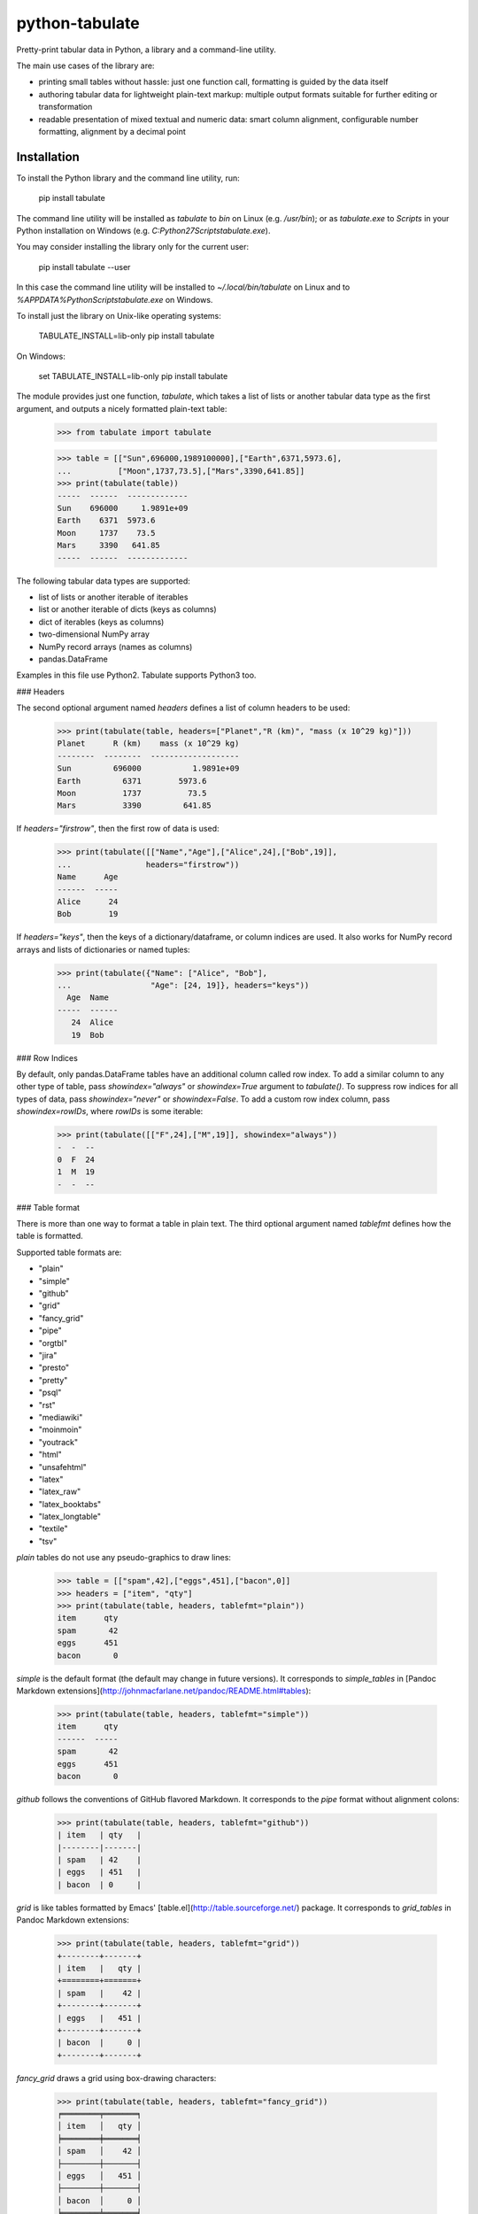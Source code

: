 python-tabulate
===============

Pretty-print tabular data in Python, a library and a command-line
utility.

The main use cases of the library are:

-   printing small tables without hassle: just one function call,
    formatting is guided by the data itself
-   authoring tabular data for lightweight plain-text markup: multiple
    output formats suitable for further editing or transformation
-   readable presentation of mixed textual and numeric data: smart
    column alignment, configurable number formatting, alignment by a
    decimal point

Installation
------------

To install the Python library and the command line utility, run:

    pip install tabulate

The command line utility will be installed as `tabulate` to `bin` on
Linux (e.g. `/usr/bin`); or as `tabulate.exe` to `Scripts` in your
Python installation on Windows (e.g.
`C:\Python27\Scripts\tabulate.exe`).

You may consider installing the library only for the current user:

    pip install tabulate --user

In this case the command line utility will be installed to
`~/.local/bin/tabulate` on Linux and to
`%APPDATA%\Python\Scripts\tabulate.exe` on Windows.

To install just the library on Unix-like operating systems:

    TABULATE_INSTALL=lib-only pip install tabulate

On Windows:

    set TABULATE_INSTALL=lib-only
    pip install tabulate

The module provides just one function, `tabulate`, which takes a list of
lists or another tabular data type as the first argument, and outputs a
nicely formatted plain-text table:

    >>> from tabulate import tabulate

    >>> table = [["Sun",696000,1989100000],["Earth",6371,5973.6],
    ...          ["Moon",1737,73.5],["Mars",3390,641.85]]
    >>> print(tabulate(table))
    -----  ------  -------------
    Sun    696000     1.9891e+09
    Earth    6371  5973.6
    Moon     1737    73.5
    Mars     3390   641.85
    -----  ------  -------------

The following tabular data types are supported:

-   list of lists or another iterable of iterables
-   list or another iterable of dicts (keys as columns)
-   dict of iterables (keys as columns)
-   two-dimensional NumPy array
-   NumPy record arrays (names as columns)
-   pandas.DataFrame

Examples in this file use Python2. Tabulate supports Python3 too.

### Headers

The second optional argument named `headers` defines a list of column
headers to be used:

    >>> print(tabulate(table, headers=["Planet","R (km)", "mass (x 10^29 kg)"]))
    Planet      R (km)    mass (x 10^29 kg)
    --------  --------  -------------------
    Sun         696000           1.9891e+09
    Earth         6371        5973.6
    Moon          1737          73.5
    Mars          3390         641.85

If `headers="firstrow"`, then the first row of data is used:

    >>> print(tabulate([["Name","Age"],["Alice",24],["Bob",19]],
    ...                headers="firstrow"))
    Name      Age
    ------  -----
    Alice      24
    Bob        19

If `headers="keys"`, then the keys of a dictionary/dataframe, or column
indices are used. It also works for NumPy record arrays and lists of
dictionaries or named tuples:

    >>> print(tabulate({"Name": ["Alice", "Bob"],
    ...                 "Age": [24, 19]}, headers="keys"))
      Age  Name
    -----  ------
       24  Alice
       19  Bob

### Row Indices

By default, only pandas.DataFrame tables have an additional column
called row index. To add a similar column to any other type of table,
pass `showindex="always"` or `showindex=True` argument to `tabulate()`.
To suppress row indices for all types of data, pass `showindex="never"`
or `showindex=False`. To add a custom row index column, pass
`showindex=rowIDs`, where `rowIDs` is some iterable:

    >>> print(tabulate([["F",24],["M",19]], showindex="always"))
    -  -  --
    0  F  24
    1  M  19
    -  -  --

### Table format

There is more than one way to format a table in plain text. The third
optional argument named `tablefmt` defines how the table is formatted.

Supported table formats are:

-   "plain"
-   "simple"
-   "github"
-   "grid"
-   "fancy\_grid"
-   "pipe"
-   "orgtbl"
-   "jira"
-   "presto"
-   "pretty"
-   "psql"
-   "rst"
-   "mediawiki"
-   "moinmoin"
-   "youtrack"
-   "html"
-   "unsafehtml"
-   "latex"
-   "latex\_raw"
-   "latex\_booktabs"
-   "latex\_longtable"
-   "textile"
-   "tsv"

`plain` tables do not use any pseudo-graphics to draw lines:

    >>> table = [["spam",42],["eggs",451],["bacon",0]]
    >>> headers = ["item", "qty"]
    >>> print(tabulate(table, headers, tablefmt="plain"))
    item      qty
    spam       42
    eggs      451
    bacon       0

`simple` is the default format (the default may change in future
versions). It corresponds to `simple_tables` in [Pandoc Markdown
extensions](http://johnmacfarlane.net/pandoc/README.html#tables):

    >>> print(tabulate(table, headers, tablefmt="simple"))
    item      qty
    ------  -----
    spam       42
    eggs      451
    bacon       0

`github` follows the conventions of GitHub flavored Markdown. It
corresponds to the `pipe` format without alignment colons:

    >>> print(tabulate(table, headers, tablefmt="github"))
    | item   | qty   |
    |--------|-------|
    | spam   | 42    |
    | eggs   | 451   |
    | bacon  | 0     |

`grid` is like tables formatted by Emacs'
[table.el](http://table.sourceforge.net/) package. It corresponds to
`grid_tables` in Pandoc Markdown extensions:

    >>> print(tabulate(table, headers, tablefmt="grid"))
    +--------+-------+
    | item   |   qty |
    +========+=======+
    | spam   |    42 |
    +--------+-------+
    | eggs   |   451 |
    +--------+-------+
    | bacon  |     0 |
    +--------+-------+

`fancy_grid` draws a grid using box-drawing characters:

    >>> print(tabulate(table, headers, tablefmt="fancy_grid"))
    ╒════════╤═══════╕
    │ item   │   qty │
    ╞════════╪═══════╡
    │ spam   │    42 │
    ├────────┼───────┤
    │ eggs   │   451 │
    ├────────┼───────┤
    │ bacon  │     0 │
    ╘════════╧═══════╛

`presto` is like tables formatted by Presto cli:

    >>> print(tabulate(table, headers, tablefmt="presto"))
     item   |   qty
    --------+-------
     spam   |    42
     eggs   |   451
     bacon  |     0

`pretty` attempts to be close to the format emitted by the PrettyTables
library:

    >>> print(tabulate(table, headers, tablefmt="pretty"))
    +-------+-----+
    | item  | qty |
    +-------+-----+
    | spam  | 42  |
    | eggs  | 451 |
    | bacon |  0  |
    +-------+-----+

`psql` is like tables formatted by Postgres' psql cli:

    >>> print(tabulate(table, headers, tablefmt="psql"))
    +--------+-------+
    | item   |   qty |
    |--------+-------|
    | spam   |    42 |
    | eggs   |   451 |
    | bacon  |     0 |
    +--------+-------+

`pipe` follows the conventions of [PHP Markdown
Extra](http://michelf.ca/projects/php-markdown/extra/#table) extension.
It corresponds to `pipe_tables` in Pandoc. This format uses colons to
indicate column alignment:

    >>> print(tabulate(table, headers, tablefmt="pipe"))
    | item   |   qty |
    |:-------|------:|
    | spam   |    42 |
    | eggs   |   451 |
    | bacon  |     0 |

`orgtbl` follows the conventions of Emacs
[org-mode](http://orgmode.org/manual/Tables.html), and is editable also
in the minor orgtbl-mode. Hence its name:

    >>> print(tabulate(table, headers, tablefmt="orgtbl"))
    | item   |   qty |
    |--------+-------|
    | spam   |    42 |
    | eggs   |   451 |
    | bacon  |     0 |

`jira` follows the conventions of Atlassian Jira markup language:

    >>> print(tabulate(table, headers, tablefmt="jira"))
    || item   ||   qty ||
    | spam   |    42 |
    | eggs   |   451 |
    | bacon  |     0 |

`rst` formats data like a simple table of the
[reStructuredText](http://docutils.sourceforge.net/docs/user/rst/quickref.html#tables)
format:

    >>> print(tabulate(table, headers, tablefmt="rst"))
    ======  =====
    item      qty
    ======  =====
    spam       42
    eggs      451
    bacon       0
    ======  =====

`mediawiki` format produces a table markup used in
[Wikipedia](http://www.mediawiki.org/wiki/Help:Tables) and on other
MediaWiki-based sites:

    >>> print(tabulate(table, headers, tablefmt="mediawiki"))
    {| class="wikitable" style="text-align: left;"
    |+ <!-- caption -->
    |-
    ! item   !! align="right"|   qty
    |-
    | spam   || align="right"|    42
    |-
    | eggs   || align="right"|   451
    |-
    | bacon  || align="right"|     0
    |}

`moinmoin` format produces a table markup used in
[MoinMoin](https://moinmo.in/) wikis:

    >>> print(tabulate(table, headers, tablefmt="moinmoin"))
    || ''' item   ''' || ''' quantity   ''' ||
    ||  spam    ||  41.999      ||
    ||  eggs    ||  451         ||
    ||  bacon   ||              ||

`youtrack` format produces a table markup used in Youtrack tickets:

    >>> print(tabulate(table, headers, tablefmt="youtrack"))
    ||  item    ||  quantity   ||
    |   spam    |  41.999      |
    |   eggs    |  451         |
    |   bacon   |              |

`textile` format produces a table markup used in
[Textile](http://redcloth.org/hobix.com/textile/) format:

    >>> print(tabulate(table, headers, tablefmt="textile"))
    |_.  item   |_.   qty |
    |<. spam    |>.    42 |
    |<. eggs    |>.   451 |
    |<. bacon   |>.     0 |

`html` produces standard HTML markup as an html.escape'd str
with a ._repr_html_ method so that Jupyter Lab and Notebook display the HTML
and a .str property so that the raw HTML remains accessible.
`unsafehtml` table format can be used if an unescaped HTML is required:

    >>> print(tabulate(table, headers, tablefmt="html"))
    <table>
    <tbody>
    <tr><th>item  </th><th style="text-align: right;">  qty</th></tr>
    <tr><td>spam  </td><td style="text-align: right;">   42</td></tr>
    <tr><td>eggs  </td><td style="text-align: right;">  451</td></tr>
    <tr><td>bacon </td><td style="text-align: right;">    0</td></tr>
    </tbody>
    </table>

`latex` format creates a `tabular` environment for LaTeX markup,
replacing special characters like `_` or `\` to their LaTeX
correspondents:

    >>> print(tabulate(table, headers, tablefmt="latex"))
    \begin{tabular}{lr}
    \hline
     item   &   qty \\
    \hline
     spam   &    42 \\
     eggs   &   451 \\
     bacon  &     0 \\
    \hline
    \end{tabular}

`latex_raw` behaves like `latex` but does not escape LaTeX commands and
special characters.

`latex_booktabs` creates a `tabular` environment for LaTeX markup using
spacing and style from the `booktabs` package.

`latex_longtable` creates a table that can stretch along multiple pages,
using the `longtable` package.

### Column alignment

`tabulate` is smart about column alignment. It detects columns which
contain only numbers, and aligns them by a decimal point (or flushes
them to the right if they appear to be integers). Text columns are
flushed to the left.

You can override the default alignment with `numalign` and `stralign`
named arguments. Possible column alignments are: `right`, `center`,
`left`, `decimal` (only for numbers), and `None` (to disable alignment).

Aligning by a decimal point works best when you need to compare numbers
at a glance:

    >>> print(tabulate([[1.2345],[123.45],[12.345],[12345],[1234.5]]))
    ----------
        1.2345
      123.45
       12.345
    12345
     1234.5
    ----------

Compare this with a more common right alignment:

    >>> print(tabulate([[1.2345],[123.45],[12.345],[12345],[1234.5]], numalign="right"))
    ------
    1.2345
    123.45
    12.345
     12345
    1234.5
    ------

For `tabulate`, anything which can be parsed as a number is a number.
Even numbers represented as strings are aligned properly. This feature
comes in handy when reading a mixed table of text and numbers from a
file:

    >>> import csv ; from StringIO import StringIO
    >>> table = list(csv.reader(StringIO("spam, 42\neggs, 451\n")))
    >>> table
    [['spam', ' 42'], ['eggs', ' 451']]
    >>> print(tabulate(table))
    ----  ----
    spam    42
    eggs   451
    ----  ----


To disable this feature use `disable_numparse=True`.

    >>> print(tabulate.tabulate([["Ver1", "18.0"], ["Ver2","19.2"]], tablefmt="simple", disable_numparse=True))
    ----  ----
    Ver1  18.0
    Ver2  19.2
    ----  ----


### Custom column alignment

`tabulate` allows a custom column alignment to override the above. The
`colalign` argument can be a list or a tuple of `stralign` named
arguments. Possible column alignments are: `right`, `center`, `left`,
`decimal` (only for numbers), and `None` (to disable alignment).
Omitting an alignment uses the default. For example:

    >>> print(tabulate([["one", "two"], ["three", "four"]], colalign=("right",))
    -----  ----
      one  two
    three  four
    -----  ----

### Number formatting

`tabulate` allows to define custom number formatting applied to all
columns of decimal numbers. Use `floatfmt` named argument:

    >>> print(tabulate([["pi",3.141593],["e",2.718282]], floatfmt=".4f"))
    --  ------
    pi  3.1416
    e   2.7183
    --  ------

`floatfmt` argument can be a list or a tuple of format strings, one per
column, in which case every column may have different number formatting:

    >>> print(tabulate([[0.12345, 0.12345, 0.12345]], floatfmt=(".1f", ".3f")))
    ---  -----  -------
    0.1  0.123  0.12345
    ---  -----  -------

### Text formatting

By default, `tabulate` removes leading and trailing whitespace from text
columns. To disable whitespace removal, set the global module-level flag
`PRESERVE_WHITESPACE`:

    import tabulate
    tabulate.PRESERVE_WHITESPACE = True

### Wide (fullwidth CJK) symbols

To properly align tables which contain wide characters (typically
fullwidth glyphs from Chinese, Japanese or Korean languages), the user
should install `wcwidth` library. To install it together with
`tabulate`:

    pip install tabulate[widechars]

Wide character support is enabled automatically if `wcwidth` library is
already installed. To disable wide characters support without
uninstalling `wcwidth`, set the global module-level flag
`WIDE_CHARS_MODE`:

    import tabulate
    tabulate.WIDE_CHARS_MODE = False

### Multiline cells

Most table formats support multiline cell text (text containing newline
characters). The newline characters are honored as line break
characters.

Multiline cells are supported for data rows and for header rows.

Further automatic line breaks are not inserted. Of course, some output
formats such as latex or html handle automatic formatting of the cell
content on their own, but for those that don't, the newline characters
in the input cell text are the only means to break a line in cell text.

Note that some output formats (e.g. simple, or plain) do not represent
row delimiters, so that the representation of multiline cells in such
formats may be ambiguous to the reader.

The following examples of formatted output use the following table with
a multiline cell, and headers with a multiline cell:

    >>> table = [["eggs",451],["more\nspam",42]]
    >>> headers = ["item\nname", "qty"]

`plain` tables:

    >>> print(tabulate(table, headers, tablefmt="plain"))
    item      qty
    name
    eggs      451
    more       42
    spam

`simple` tables:

    >>> print(tabulate(table, headers, tablefmt="simple"))
    item      qty
    name
    ------  -----
    eggs      451
    more       42
    spam

`grid` tables:

    >>> print(tabulate(table, headers, tablefmt="grid"))
    +--------+-------+
    | item   |   qty |
    | name   |       |
    +========+=======+
    | eggs   |   451 |
    +--------+-------+
    | more   |    42 |
    | spam   |       |
    +--------+-------+

`fancy_grid` tables:

    >>> print(tabulate(table, headers, tablefmt="fancy_grid"))
    ╒════════╤═══════╕
    │ item   │   qty │
    │ name   │       │
    ╞════════╪═══════╡
    │ eggs   │   451 │
    ├────────┼───────┤
    │ more   │    42 │
    │ spam   │       │
    ╘════════╧═══════╛

`pipe` tables:

    >>> print(tabulate(table, headers, tablefmt="pipe"))
    | item   |   qty |
    | name   |       |
    |:-------|------:|
    | eggs   |   451 |
    | more   |    42 |
    | spam   |       |

`orgtbl` tables:

    >>> print(tabulate(table, headers, tablefmt="orgtbl"))
    | item   |   qty |
    | name   |       |
    |--------+-------|
    | eggs   |   451 |
    | more   |    42 |
    | spam   |       |

`jira` tables:

    >>> print(tabulate(table, headers, tablefmt="jira"))
    | item   |   qty |
    | name   |       |
    |:-------|------:|
    | eggs   |   451 |
    | more   |    42 |
    | spam   |       |

`presto` tables:

    >>> print(tabulate(table, headers, tablefmt="presto"))
     item   |   qty
     name   |
    --------+-------
     eggs   |   451
     more   |    42
     spam   |

`pretty` tables:

    >>> print(tabulate(table, headers, tablefmt="pretty"))
    +------+-----+
    | item | qty |
    | name |     |
    +------+-----+
    | eggs | 451 |
    | more | 42  |
    | spam |     |
    +------+-----+

`psql` tables:

    >>> print(tabulate(table, headers, tablefmt="psql"))
    +--------+-------+
    | item   |   qty |
    | name   |       |
    |--------+-------|
    | eggs   |   451 |
    | more   |    42 |
    | spam   |       |
    +--------+-------+

`rst` tables:

    >>> print(tabulate(table, headers, tablefmt="rst"))
    ======  =====
    item      qty
    name
    ======  =====
    eggs      451
    more       42
    spam
    ======  =====

Multiline cells are not well supported for the other table formats.

### Automating Multilines
While tabulate supports data passed in with multiines entries explicitly provided,
it also provides some support to help manage this work internally.

The `maxcolwidths` argument is a list where each entry specifies the max width for
it's respective column. Any cell that will exceed this will automatically wrap the content.
To assign the same max width for all columns, a singular int scaler can be used.

Use `None` for any columns where an explicit maximum does not need to be provided,
and thus no automate multiline wrapping will take place.

The wraping uses the python standard [textwrap.wrap](https://docs.python.org/3/library/textwrap.html#textwrap.wrap)
function with default parameters - aside from width.

This example demonstrates usagage of automatic multiline wrapping, though typically
the lines being wrapped would probably be significantly longer than this.

    >>> print(tabulate([["John Smith", "Middle Manager"]], headers=["Name", "Title"], tablefmt="grid", maxcolwidths=[None, 8]))
    +------------+---------+
    | Name       | Title   |
    +============+=========+
    | John Smith | Middle  |
    |            | Manager |
    +------------+---------+



Usage of the command line utility
---------------------------------

    Usage: tabulate [options] [FILE ...]

    FILE                      a filename of the file with tabular data;
                              if "-" or missing, read data from stdin.

    Options:

    -h, --help                show this message
    -1, --header              use the first row of data as a table header
    -o FILE, --output FILE    print table to FILE (default: stdout)
    -s REGEXP, --sep REGEXP   use a custom column separator (default: whitespace)
    -F FPFMT, --float FPFMT   floating point number format (default: g)
    -f FMT, --format FMT      set output table format; supported formats:
                              plain, simple, github, grid, fancy_grid, pipe,
                              orgtbl, rst, mediawiki, html, latex, latex_raw,
                              latex_booktabs, latex_longtable, tsv
                              (default: simple)

Performance considerations
--------------------------

Such features as decimal point alignment and trying to parse everything
as a number imply that `tabulate`:

-   has to "guess" how to print a particular tabular data type
-   needs to keep the entire table in-memory
-   has to "transpose" the table twice
-   does much more work than it may appear

It may not be suitable for serializing really big tables (but who's
going to do that, anyway?) or printing tables in performance sensitive
applications. `tabulate` is about two orders of magnitude slower than
simply joining lists of values with a tab, comma, or other separator.

At the same time, `tabulate` is comparable to other table
pretty-printers. Given a 10x10 table (a list of lists) of mixed text and
numeric data, `tabulate` appears to be slower than `asciitable`, and
faster than `PrettyTable` and `texttable` The following mini-benchmark
was run in Python 3.8.2 in Ubuntu 20.04:

    ==================================  ==========  ===========
    Table formatter                       time, μs    rel. time
    ==================================  ==========  ===========
    csv to StringIO                            9.0          1.0
    join with tabs and newlines               10.7          1.2
    asciitable (0.8.0)                       174.6         19.4
    tabulate (0.8.10)                        385.0         42.8
    tabulate (0.8.10, WIDE_CHARS_MODE)       509.1         56.5
    PrettyTable (3.3.0)                      827.7         91.9
    texttable (1.6.4)                        952.1        105.7
    ==================================  ==========  ===========


Version history
---------------

The full version history can be found at the [changelog](https://github.com/astanin/python-tabulate/blob/master/CHANGELOG).

How to contribute
-----------------

Contributions should include tests and an explanation for the changes
they propose. Documentation (examples, docstrings, README.md) should be
updated accordingly.

This project uses [pytest](https://docs.pytest.org/) testing
framework and [tox](https://tox.readthedocs.io/) to automate testing in
different environments. Add tests to one of the files in the `test/`
folder.

To run tests on all supported Python versions, make sure all Python
interpreters, `pytest` and `tox` are installed, then run `tox` in the root
of the project source tree.

On Linux `tox` expects to find executables like `python2.6`,
`python2.7`, `python3.4` etc. On Windows it looks for
`C:\Python26\python.exe`, `C:\Python27\python.exe` and
`C:\Python34\python.exe` respectively.

To test only some Python environments, use `-e` option. For example, to
test only against Python 2.7 and Python 3.8, run:

    tox -e py27,py38

in the root of the project source tree.

To enable NumPy and Pandas tests, run:

    tox -e py27-extra,py38-extra

(this may take a long time the first time, because NumPy and Pandas will
have to be installed in the new virtual environments)

To fix code formatting:

    tox -e lint

See `tox.ini` file to learn how to use to test
individual Python versions.

Contributors
------------

Sergey Astanin, Pau Tallada Crespí, Erwin Marsi, Mik Kocikowski, Bill
Ryder, Zach Dwiel, Frederik Rietdijk, Philipp Bogensberger, Greg
(anonymous), Stefan Tatschner, Emiel van Miltenburg, Brandon Bennett,
Amjith Ramanujam, Jan Schulz, Simon Percivall, Javier Santacruz
López-Cepero, Sam Denton, Alexey Ziyangirov, acaird, Cesar Sanchez,
naught101, John Vandenberg, Zack Dever, Christian Clauss, Benjamin
Maier, Andy MacKinlay, Thomas Roten, Jue Wang, Joe King, Samuel Phan,
Nick Satterly, Daniel Robbins, Dmitry B, Lars Butler, Andreas Maier,
Dick Marinus, Sébastien Celles, Yago González, Andrew Gaul, Wim Glenn,
Jean Michel Rouly, Tim Gates, John Vandenberg, Sorin Sbarnea,
Wes Turner, Andrew Tija, Marco Gorelli, Sean McGinnis, danja100,
endolith, Dominic Davis-Foster, pavlocat, Daniel Aslau, paulc,
Felix Yan, Shane Loretz, Frank Busse, Harsh Singh, Derek Weitzel,
Vladimir Vrzić, 서승우 (chrd5273), Georgy Frolov, Christian Cwienk,
Bart Broere, Vilhelm Prytz, Alexander Gažo, Hugo van Kemenade,
jamescooke, Matt Warner.


